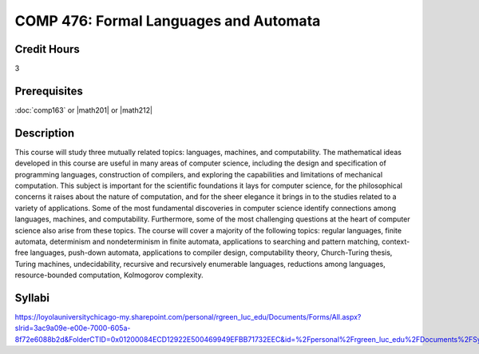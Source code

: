 .. index:: formal languages and automata

COMP 476: Formal Languages and Automata
=======================================================

Credit Hours
-----------------------------------

3

Prerequisites
----------------------------

:doc:`comp163` or |math201| or |math212|


Description
----------------------------

This course will study three mutually related topics: languages, machines, and
computability. The mathematical ideas developed in this course are useful in
many areas of computer science, including the design and specification of
programming languages, construction of compilers, and exploring the
capabilities and limitations of mechanical computation. This subject is
important for the scientific foundations it lays for computer science, for the
philosophical concerns it raises about the nature of computation, and for the
sheer elegance it brings in to the studies related to a variety of
applications. Some of the most fundamental discoveries in computer science
identify connections among languages, machines, and computability.
Furthermore, some of the most challenging questions at the heart of computer
science also arise from these topics. The course will cover a majority of the
following topics: regular languages, finite automata, determinism and
nondeterminism in finite automata, applications to searching and pattern
matching, context-free languages, push-down automata, applications to compiler
design, computability theory, Church-Turing thesis, Turing machines,
undecidability, recursive and recursively enumerable languages, reductions
among languages, resource-bounded computation, Kolmogorov complexity.

Syllabi
----------------------

https://loyolauniversitychicago-my.sharepoint.com/personal/rgreen_luc_edu/Documents/Forms/All.aspx?slrid=3ac9a09e-e00e-7000-605a-8f72e6088b2d&FolderCTID=0x01200084ECD12922E500469949EFBB71732EEC&id=%2Fpersonal%2Frgreen_luc_edu%2FDocuments%2FSyllabi%2FCOMP%20476

